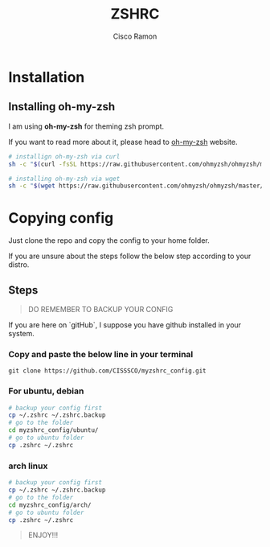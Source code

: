#+title: ZSHRC
#+author: Cisco Ramon

* Installation
** Installing oh-my-zsh
I am using *oh-my-zsh* for theming zsh prompt.

If you want to read more about it, please head to [[https://ohmyz.sh/][oh-my-zsh]] website.

#+begin_src bash
# installign oh-my-zsh via curl
sh -c "$(curl -fsSL https://raw.githubusercontent.com/ohmyzsh/ohmyzsh/master/tools/install.sh)"

# installing oh-my-zsh via wget
sh -c "$(wget https://raw.githubusercontent.com/ohmyzsh/ohmyzsh/master/tools/install.sh -O -)"
#+end_src


* Copying config
Just clone the repo and copy the config to your home folder.

If you are unsure about the steps follow the below step according to your distro.

** Steps
#+begin_quote
DO REMEMBER TO BACKUP YOUR CONFIG
#+end_quote
If you are here on `gitHub`, I suppose you have github installed in your system.
*** Copy and paste the below line in your terminal
~git clone https://github.com/CISSSCO/myzshrc_config.git~

*** For ubuntu, debian
#+begin_src bash
# backup your config first
cp ~/.zshrc ~/.zshrc.backup
# go to the folder
cd myzshrc_config/ubuntu/
# go to ubuntu folder
cp .zshrc ~/.zshrc

#+end_src

*** arch linux
#+begin_src bash
# backup your config first
cp ~/.zshrc ~/.zshrc.backup
# go to the folder
cd myzshrc_config/arch/
# go to ubuntu folder
cp .zshrc ~/.zshrc

#+end_src

#+BEGIN_QUOTE
ENJOY!!!
#+END_QUOTE
